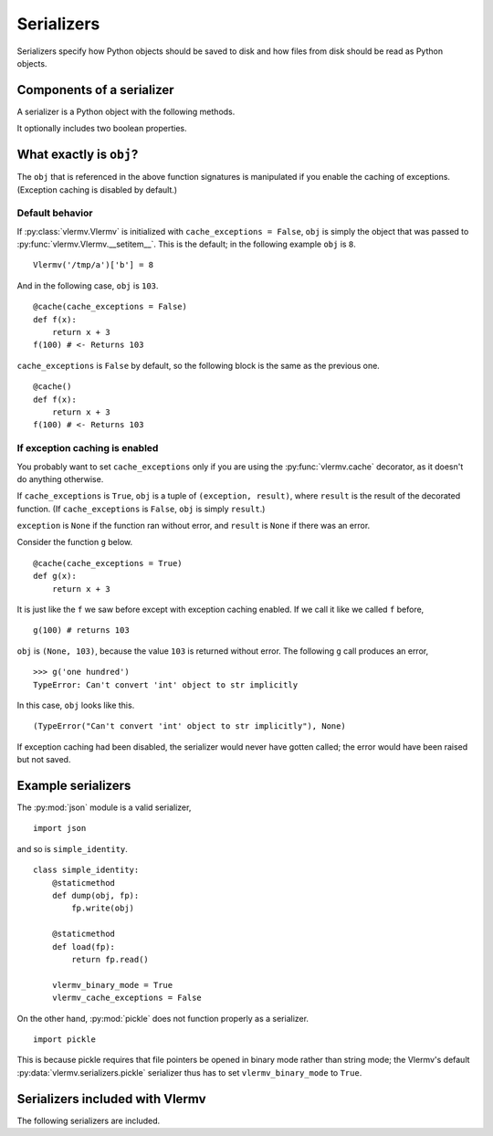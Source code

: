 Serializers
=======================
Serializers specify how Python objects should be saved to disk and
how files from disk should be read as Python objects.

Components of a serializer
----------------------------
.. _transformer:

A serializer is a Python object with the following methods.

.. py:method:: dump(obj, fp) -> None

   Write the object ``obj`` to the file pointer ``fp``.
   
.. py:method:: load(fp) -> obj

   Represent the file pointer ``fp`` as an object ``obj``.

It optionally includes two boolean properties.

.. py:attribute:: vlermv_binary_mode

   Should binary modes be used for opening file pointers?
   Default is ``False``.
   If this is ``True``, pointers will be opened like this. ::

       open(filename, 'rb')
       open(filename, 'wb')

   If it is ``False``, pointers will be opened like this. ::

       open(filename, 'r')
       open(filename, 'w')

.. py:attribute:: vlermv_cache_exceptions

   Is caching of exceptions is supported? Default is ``True``.
   This is relevant when the serializer is used with
   :py:func:`vlermv.cache`.

   If :py:attr:`vermv_cache_exceptions` is ``False`` but
   :py:class:`vlermv.Vlermv` is initialized with
   ``cache_exceptions = True``, an exception is raised.

What exactly is ``obj``?
--------------------------
The ``obj`` that is referenced in the above function signatures is
manipulated if you enable the caching of exceptions. (Exception caching
is disabled by default.)

Default behavior
~~~~~~~~~~~~~~~~~~~~~~~~~~~~~~~~~~~~
If :py:class:`vlermv.Vlermv` is initialized with ``cache_exceptions = False``,
``obj`` is simply the object that was passed to
:py:func:`vlermv.Vlermv.__setitem__`.
This is the default; in the following example ``obj`` is ``8``. ::

    Vlermv('/tmp/a')['b'] = 8 

And in the following case, ``obj`` is ``103``. ::

    @cache(cache_exceptions = False)
    def f(x):
        return x + 3
    f(100) # <- Returns 103

``cache_exceptions`` is ``False`` by default, so the following block is
the same as the previous one. ::

    @cache()
    def f(x):
        return x + 3
    f(100) # <- Returns 103

If exception caching is enabled
~~~~~~~~~~~~~~~~~~~~~~~~~~~~~~~~~~~~
You probably want to set ``cache_exceptions`` only if you are using the
:py:func:`vlermv.cache` decorator, as it doesn't do anything otherwise.

If ``cache_exceptions`` is ``True``, ``obj`` is a tuple of ``(exception, result)``,
where ``result`` is the result of the decorated function.
(If ``cache_exceptions`` is ``False``, ``obj`` is simply ``result``.)

``exception`` is ``None`` if the function ran without error, and ``result``
is ``None`` if there was an error.

Consider the function ``g`` below. ::

    @cache(cache_exceptions = True)
    def g(x):
        return x + 3

It is just like the ``f`` we saw before except with exception caching enabled.
If we call it like we called ``f`` before, ::

    g(100) # returns 103

``obj`` is ``(None, 103)``, because the value ``103`` is returned without error.
The following ``g`` call produces an error, ::

    >>> g('one hundred')
    TypeError: Can't convert 'int' object to str implicitly

In this case, ``obj`` looks like this. ::

    (TypeError("Can't convert 'int' object to str implicitly"), None)

If exception caching had been disabled, the serializer would never have gotten
called; the error would have been raised but not saved.

Example serializers
---------------------
The :py:mod:`json` module is a valid serializer, ::

    import json

and so is ``simple_identity``. ::

    class simple_identity:
        @staticmethod
        def dump(obj, fp):
            fp.write(obj)

        @staticmethod
        def load(fp):
            return fp.read()

        vlermv_binary_mode = True
        vlermv_cache_exceptions = False

On the other hand, :py:mod:`pickle` does not function properly as a
serializer. ::

    import pickle

This is because pickle requires that file pointers be opened in binary
mode rather than string mode; the Vlermv's default
:py:data:`vlermv.serializers.pickle` serializer thus has to set
``vlermv_binary_mode`` to ``True``.

Serializers included with Vlermv
------------------------------------
.. py:module:: vlermv.serializers

The following serializers are included.

.. py:data:: vlermv.serializers.identity_str

   Write raw strings to files.

.. py:data:: vlermv.serializers.identity_bytes

   Write raw bytes to files.

.. py:data:: vlermv.serializers.pickle

   Serialize with :py:mod:`pickle`.

.. py:data:: vlermv.serializers.html

   Serialize HTML trees from `lxml <http://lxml.de/>`_.

.. py:data:: vlermv.serializers.xml

   Serialize XML etrees from `lxml <http://lxml.de/>`_.
